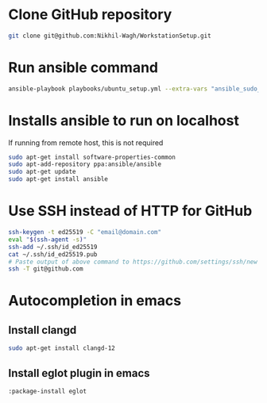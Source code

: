 * Clone GitHub repository
#+begin_src bash
git clone git@github.com:Nikhil-Wagh/WorkstationSetup.git
#+end_src

* Run ansible command
#+begin_src bash
ansible-playbook playbooks/ubuntu_setup.yml --extra-vars "ansible_sudo_pass=<SUDO_PASSWORD>"
#+end_src

* Installs ansible to run on localhost
If running from remote host, this is not required

#+begin_src bash
sudo apt-get install software-properties-common
sudo apt-add-repository ppa:ansible/ansible
sudo apt-get update
sudo apt-get install ansible
#+end_src

* Use SSH instead of HTTP for GitHub
#+begin_src bash
ssh-keygen -t ed25519 -C "email@domain.com"
eval "$(ssh-agent -s)"
ssh-add ~/.ssh/id_ed25519
cat ~/.ssh/id_ed25519.pub
# Paste output of above command to https://github.com/settings/ssh/new
ssh -T git@github.com
#+end_src

* Autocompletion in emacs
** Install clangd
#+begin_src bash
sudo apt-get install clangd-12
#+end_src

** Install eglot plugin in emacs
#+begin_src lisp
:package-install eglot
#+end_src
